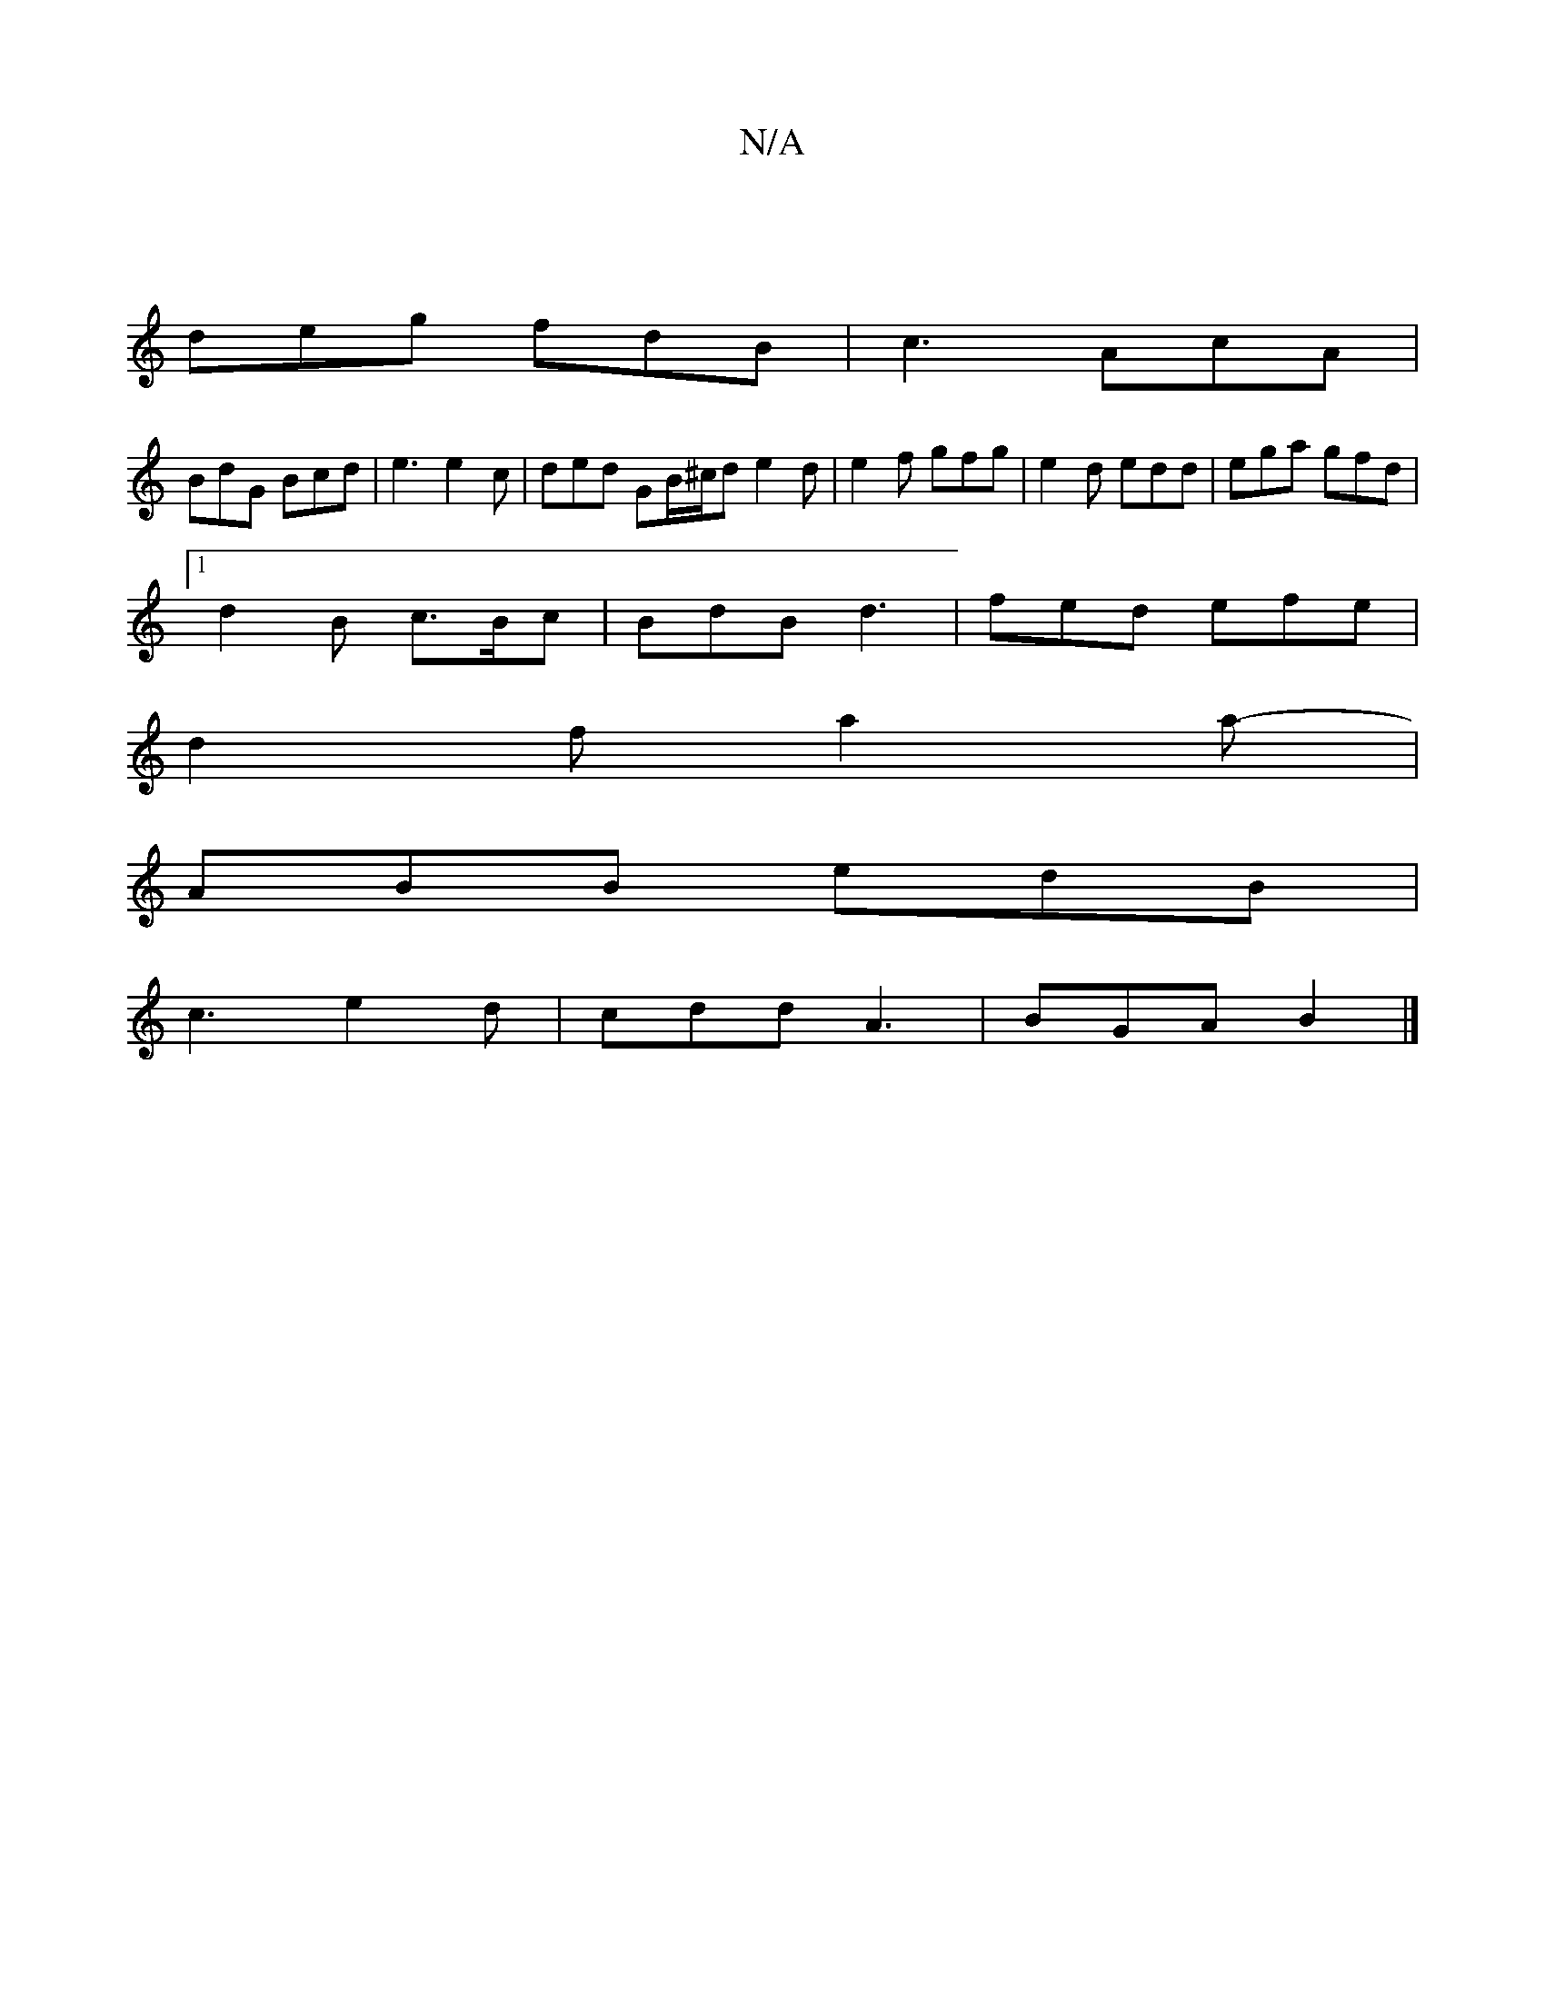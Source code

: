 X:1
T:N/A
M:4/4
R:N/A
K:Cmajor
|
deg fdB | c3 AcA |
BdG Bcd |e3 e2c | ded GB/^c/d e2 d | e2f gfg | e2 d edd | ega gfd |1
d2B c>Bc | BdB d3 | fed efe |
d2 f a2a- |
ABB edB |
c3 e2 d | cdd A3 | BGA B2 |]

|:dg b2e2|dBdB cBAG|DGAG FBd
